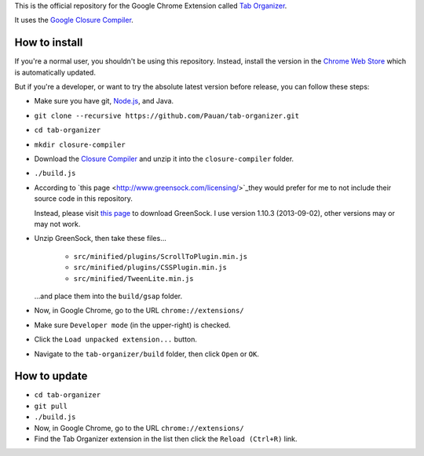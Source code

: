 This is the official repository for the Google Chrome Extension called `Tab Organizer <https://chrome.google.com/webstore/detail/tab-organizer/gbaokejhnafeofbniplkljehipcekkbh>`_.

It uses the `Google Closure Compiler <https://developers.google.com/closure/compiler/>`_.

How to install
==============

If you're a normal user, you shouldn't be using this repository. Instead, install the version in the `Chrome Web Store <https://chrome.google.com/webstore/detail/tab-organizer/gbaokejhnafeofbniplkljehipcekkbh>`_ which is automatically updated.

But if you're a developer, or want to try the absolute latest version before release, you can follow these steps:

* Make sure you have git, `Node.js <http://nodejs.org/>`_, and Java.
* ``git clone --recursive https://github.com/Pauan/tab-organizer.git``
* ``cd tab-organizer``

* ``mkdir closure-compiler``
* Download the `Closure Compiler <http://dl.google.com/closure-compiler/compiler-latest.zip>`_ and unzip it into the ``closure-compiler`` folder.
* ``./build.js``

* According to `this page <http://www.greensock.com/licensing/>`_they would
  prefer for me to not include their source code in this
  repository.

  Instead, please visit `this page <http://www.greensock.com/gsap-js/>`_ to
  download GreenSock. I use version 1.10.3 (2013-09-02), other
  versions may or may not work.

* Unzip GreenSock, then take these files...

    * ``src/minified/plugins/ScrollToPlugin.min.js``
    * ``src/minified/plugins/CSSPlugin.min.js``
    * ``src/minified/TweenLite.min.js``

  ...and place them into the ``build/gsap`` folder.

* Now, in Google Chrome, go to the URL ``chrome://extensions/``
* Make sure ``Developer mode`` (in the upper-right) is checked.
* Click the ``Load unpacked extension...`` button.
* Navigate to the ``tab-organizer/build`` folder, then click ``Open`` or ``OK``.

How to update
=============

* ``cd tab-organizer``
* ``git pull``
* ``./build.js``
* Now, in Google Chrome, go to the URL ``chrome://extensions/``
* Find the Tab Organizer extension in the list then click the ``Reload (Ctrl+R)`` link.
